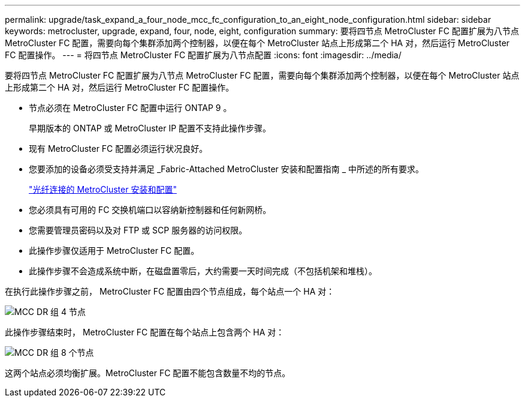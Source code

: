 ---
permalink: upgrade/task_expand_a_four_node_mcc_fc_configuration_to_an_eight_node_configuration.html 
sidebar: sidebar 
keywords: metrocluster, upgrade, expand, four, node, eight, configuration 
summary: 要将四节点 MetroCluster FC 配置扩展为八节点 MetroCluster FC 配置，需要向每个集群添加两个控制器，以便在每个 MetroCluster 站点上形成第二个 HA 对，然后运行 MetroCluster FC 配置操作。 
---
= 将四节点 MetroCluster FC 配置扩展为八节点配置
:icons: font
:imagesdir: ../media/


[role="lead"]
要将四节点 MetroCluster FC 配置扩展为八节点 MetroCluster FC 配置，需要向每个集群添加两个控制器，以便在每个 MetroCluster 站点上形成第二个 HA 对，然后运行 MetroCluster FC 配置操作。

* 节点必须在 MetroCluster FC 配置中运行 ONTAP 9 。
+
早期版本的 ONTAP 或 MetroCluster IP 配置不支持此操作步骤。

* 现有 MetroCluster FC 配置必须运行状况良好。
* 您要添加的设备必须受支持并满足 _Fabric-Attached MetroCluster 安装和配置指南 _ 中所述的所有要求。
+
link:../install-fc/index.html["光纤连接的 MetroCluster 安装和配置"]

* 您必须具有可用的 FC 交换机端口以容纳新控制器和任何新网桥。
* 您需要管理员密码以及对 FTP 或 SCP 服务器的访问权限。
* 此操作步骤仅适用于 MetroCluster FC 配置。
* 此操作步骤不会造成系统中断，在磁盘置零后，大约需要一天时间完成（不包括机架和堆栈）。


在执行此操作步骤之前， MetroCluster FC 配置由四个节点组成，每个站点一个 HA 对：

image::../media/mcc_dr_groups_4_node.gif[MCC DR 组 4 节点]

此操作步骤结束时， MetroCluster FC 配置在每个站点上包含两个 HA 对：

image::../media/mcc_dr_groups_8_node.gif[MCC DR 组 8 个节点]

这两个站点必须均衡扩展。MetroCluster FC 配置不能包含数量不均的节点。
